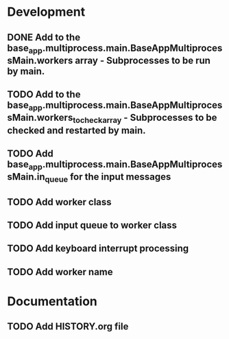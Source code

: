 * Development
** DONE Add to the base_app.multiprocess.main.BaseAppMultiprocessMain.workers array - Subprocesses to be run by main.
** TODO Add to the base_app.multiprocess.main.BaseAppMultiprocessMain.workers_to_check_array - Subprocesses to be checked and restarted by main.
** TODO Add base_app.multiprocess.main.BaseAppMultiprocessMain.in_queue for the input messages
** TODO Add worker class
** TODO Add input queue to worker class
** TODO Add keyboard interrupt processing
** TODO Add worker name
* Documentation
** TODO Add HISTORY.org file
